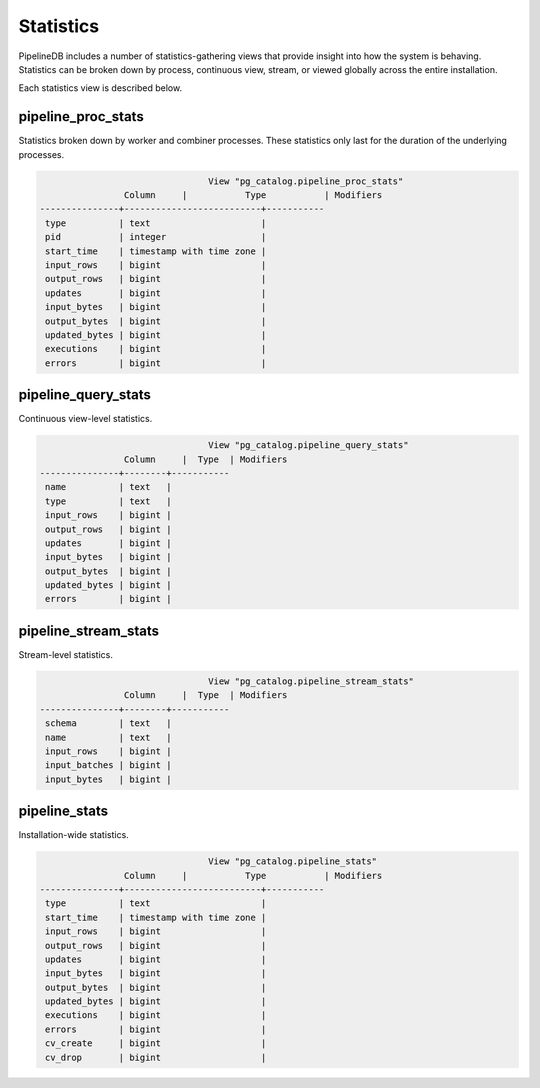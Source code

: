.. _stats:

Statistics
==============

PipelineDB includes a number of statistics-gathering views that provide insight into how the system is behaving. Statistics can be broken down by process, continuous view, stream, or viewed globally across the entire installation.

Each statistics view is described below.

pipeline_proc_stats
----------------------

Statistics broken down by worker and combiner processes. These statistics only last for the duration of the underlying processes.

.. code-block:: pipeline

					View "pg_catalog.pipeline_proc_stats"
			Column     |           Type           | Modifiers
	---------------+--------------------------+-----------
	 type          | text                     |
	 pid           | integer                  |
	 start_time    | timestamp with time zone |
	 input_rows    | bigint                   |
	 output_rows   | bigint                   |
	 updates       | bigint                   |
	 input_bytes   | bigint                   |
	 output_bytes  | bigint                   |
	 updated_bytes | bigint                   |
	 executions    | bigint                   |
	 errors        | bigint                   |


pipeline_query_stats
----------------------

Continuous view-level statistics.

.. code-block:: pipeline

					View "pg_catalog.pipeline_query_stats"
			Column     |  Type  | Modifiers
	---------------+--------+-----------
	 name          | text   |
	 type          | text   |
	 input_rows    | bigint |
	 output_rows   | bigint |
	 updates       | bigint |
	 input_bytes   | bigint |
	 output_bytes  | bigint |
	 updated_bytes | bigint |
	 errors        | bigint |


pipeline_stream_stats
----------------------

Stream-level statistics.

.. code-block:: pipeline
	
					View "pg_catalog.pipeline_stream_stats"
			Column     |  Type  | Modifiers
	---------------+--------+-----------
	 schema        | text   |
	 name          | text   |
	 input_rows    | bigint |
	 input_batches | bigint |
	 input_bytes   | bigint |

pipeline_stats
---------------

Installation-wide statistics.

.. code-block:: pipeline

					View "pg_catalog.pipeline_stats"
			Column     |           Type           | Modifiers
	---------------+--------------------------+-----------
	 type          | text                     |
	 start_time    | timestamp with time zone |
	 input_rows    | bigint                   |
	 output_rows   | bigint                   |
	 updates       | bigint                   |
	 input_bytes   | bigint                   |
	 output_bytes  | bigint                   |
	 updated_bytes | bigint                   |
	 executions    | bigint                   |
	 errors        | bigint                   |
	 cv_create     | bigint                   |
	 cv_drop       | bigint                   |

